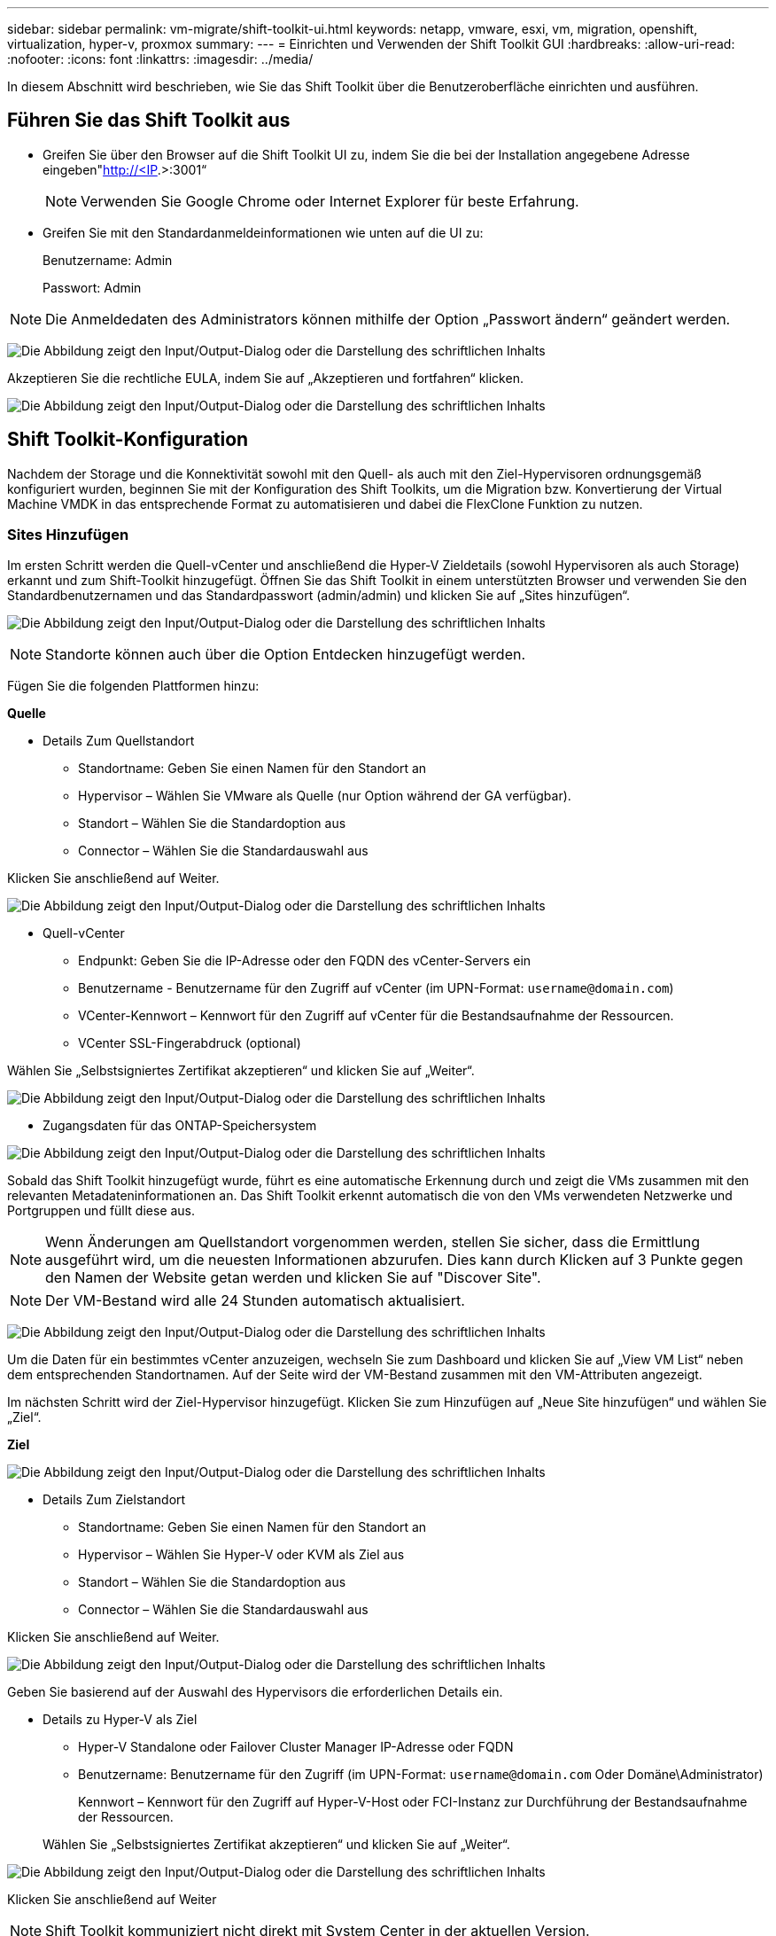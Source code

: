 ---
sidebar: sidebar 
permalink: vm-migrate/shift-toolkit-ui.html 
keywords: netapp, vmware, esxi, vm, migration, openshift, virtualization, hyper-v, proxmox 
summary:  
---
= Einrichten und Verwenden der Shift Toolkit GUI
:hardbreaks:
:allow-uri-read: 
:nofooter: 
:icons: font
:linkattrs: 
:imagesdir: ../media/


[role="lead"]
In diesem Abschnitt wird beschrieben, wie Sie das Shift Toolkit über die Benutzeroberfläche einrichten und ausführen.



== Führen Sie das Shift Toolkit aus

* Greifen Sie über den Browser auf die Shift Toolkit UI zu, indem Sie die bei der Installation angegebene Adresse eingeben"http://<IP[].>:3001“
+

NOTE: Verwenden Sie Google Chrome oder Internet Explorer für beste Erfahrung.

* Greifen Sie mit den Standardanmeldeinformationen wie unten auf die UI zu:
+
Benutzername: Admin

+
Passwort: Admin




NOTE: Die Anmeldedaten des Administrators können mithilfe der Option „Passwort ändern“ geändert werden.

image:shift-toolkit-image18.png["Die Abbildung zeigt den Input/Output-Dialog oder die Darstellung des schriftlichen Inhalts"]

Akzeptieren Sie die rechtliche EULA, indem Sie auf „Akzeptieren und fortfahren“ klicken.

image:shift-toolkit-image19.png["Die Abbildung zeigt den Input/Output-Dialog oder die Darstellung des schriftlichen Inhalts"]



== Shift Toolkit-Konfiguration

Nachdem der Storage und die Konnektivität sowohl mit den Quell- als auch mit den Ziel-Hypervisoren ordnungsgemäß konfiguriert wurden, beginnen Sie mit der Konfiguration des Shift Toolkits, um die Migration bzw. Konvertierung der Virtual Machine VMDK in das entsprechende Format zu automatisieren und dabei die FlexClone Funktion zu nutzen.



=== Sites Hinzufügen

Im ersten Schritt werden die Quell-vCenter und anschließend die Hyper-V Zieldetails (sowohl Hypervisoren als auch Storage) erkannt und zum Shift-Toolkit hinzugefügt. Öffnen Sie das Shift Toolkit in einem unterstützten Browser und verwenden Sie den Standardbenutzernamen und das Standardpasswort (admin/admin) und klicken Sie auf „Sites hinzufügen“.

image:shift-toolkit-image20.png["Die Abbildung zeigt den Input/Output-Dialog oder die Darstellung des schriftlichen Inhalts"]


NOTE: Standorte können auch über die Option Entdecken hinzugefügt werden.

Fügen Sie die folgenden Plattformen hinzu:

*Quelle*

* Details Zum Quellstandort
+
** Standortname: Geben Sie einen Namen für den Standort an
** Hypervisor – Wählen Sie VMware als Quelle (nur Option während der GA verfügbar).
** Standort – Wählen Sie die Standardoption aus
** Connector – Wählen Sie die Standardauswahl aus




Klicken Sie anschließend auf Weiter.

image:shift-toolkit-image21.png["Die Abbildung zeigt den Input/Output-Dialog oder die Darstellung des schriftlichen Inhalts"]

* Quell-vCenter
+
** Endpunkt: Geben Sie die IP-Adresse oder den FQDN des vCenter-Servers ein
** Benutzername - Benutzername für den Zugriff auf vCenter (im UPN-Format: `username@domain.com`)
** VCenter-Kennwort – Kennwort für den Zugriff auf vCenter für die Bestandsaufnahme der Ressourcen.
** VCenter SSL-Fingerabdruck (optional)




Wählen Sie „Selbstsigniertes Zertifikat akzeptieren“ und klicken Sie auf „Weiter“.

image:shift-toolkit-image22.png["Die Abbildung zeigt den Input/Output-Dialog oder die Darstellung des schriftlichen Inhalts"]

* Zugangsdaten für das ONTAP-Speichersystem


image:shift-toolkit-image23.png["Die Abbildung zeigt den Input/Output-Dialog oder die Darstellung des schriftlichen Inhalts"]

Sobald das Shift Toolkit hinzugefügt wurde, führt es eine automatische Erkennung durch und zeigt die VMs zusammen mit den relevanten Metadateninformationen an. Das Shift Toolkit erkennt automatisch die von den VMs verwendeten Netzwerke und Portgruppen und füllt diese aus.


NOTE: Wenn Änderungen am Quellstandort vorgenommen werden, stellen Sie sicher, dass die Ermittlung ausgeführt wird, um die neuesten Informationen abzurufen. Dies kann durch Klicken auf 3 Punkte gegen den Namen der Website getan werden und klicken Sie auf "Discover Site".


NOTE: Der VM-Bestand wird alle 24 Stunden automatisch aktualisiert.

image:shift-toolkit-image24.png["Die Abbildung zeigt den Input/Output-Dialog oder die Darstellung des schriftlichen Inhalts"]

Um die Daten für ein bestimmtes vCenter anzuzeigen, wechseln Sie zum Dashboard und klicken Sie auf „View VM List“ neben dem entsprechenden Standortnamen. Auf der Seite wird der VM-Bestand zusammen mit den VM-Attributen angezeigt.

Im nächsten Schritt wird der Ziel-Hypervisor hinzugefügt. Klicken Sie zum Hinzufügen auf „Neue Site hinzufügen“ und wählen Sie „Ziel“.

*Ziel*

image:shift-toolkit-image25.png["Die Abbildung zeigt den Input/Output-Dialog oder die Darstellung des schriftlichen Inhalts"]

* Details Zum Zielstandort
+
** Standortname: Geben Sie einen Namen für den Standort an
** Hypervisor – Wählen Sie Hyper-V oder KVM als Ziel aus
** Standort – Wählen Sie die Standardoption aus
** Connector – Wählen Sie die Standardauswahl aus




Klicken Sie anschließend auf Weiter.

image:shift-toolkit-image26.png["Die Abbildung zeigt den Input/Output-Dialog oder die Darstellung des schriftlichen Inhalts"]

Geben Sie basierend auf der Auswahl des Hypervisors die erforderlichen Details ein.

* Details zu Hyper-V als Ziel
+
** Hyper-V Standalone oder Failover Cluster Manager IP-Adresse oder FQDN
** Benutzername: Benutzername für den Zugriff (im UPN-Format: `username@domain.com` Oder Domäne\Administrator)
+
Kennwort – Kennwort für den Zugriff auf Hyper-V-Host oder FCI-Instanz zur Durchführung der Bestandsaufnahme der Ressourcen.

+
Wählen Sie „Selbstsigniertes Zertifikat akzeptieren“ und klicken Sie auf „Weiter“.





image:shift-toolkit-image27.png["Die Abbildung zeigt den Input/Output-Dialog oder die Darstellung des schriftlichen Inhalts"]

Klicken Sie anschließend auf Weiter


NOTE: Shift Toolkit kommuniziert nicht direkt mit System Center in der aktuellen Version.


NOTE: Die Hyper-V FCI- und Host-Erkennung basiert auf der DNS-Auflösung. Stellen Sie sicher, dass die Hostnamen aus Shift Toolkit VM aufgelöst werden müssen. Falls die Auflösung fehlschlägt, aktualisieren Sie die Host-Datei (C:\Windows\System32\drivers\etc\Hosts) und versuchen Sie den Erkennungsvorgang erneut.

*ONTAP-Speichersystem*

image:shift-toolkit-image28.png["Die Abbildung zeigt den Input/Output-Dialog oder die Darstellung des schriftlichen Inhalts"]


NOTE: Das Quell- und Ziel-Storage-System sollten so sein, wie die Konvertierung des Festplattenformats auf Volume-Ebene und innerhalb desselben Volumes erfolgt.

image:shift-toolkit-image29.png["Die Abbildung zeigt den Input/Output-Dialog oder die Darstellung des schriftlichen Inhalts"]

Im nächsten Schritt werden die erforderlichen VMs als Ressourcengruppen in ihre Migrationsgruppen gruppiert.



== Ressourcengruppen

Sobald die Plattformen hinzugefügt wurden, gruppieren Sie die VMs, die Sie migrieren oder in Ressourcengruppen konvertieren möchten. Shift Toolkit-Ressourcengruppen ermöglichen es Ihnen, Gruppen abhängiger VMs in logische Gruppen zu gruppieren, die ihre Startaufträge und Startverzögerungen enthalten.


NOTE: Stellen Sie sicher, dass die Qtrees bereitgestellt werden (wie im Abschnitt „Voraussetzung“ erwähnt), bevor Sie die Ressourcengruppen erstellen.

Klicken Sie auf den Menüpunkt „Neue Ressourcengruppe erstellen“, um mit dem Erstellen von Ressourcengruppen zu beginnen.

. Greifen Sie auf Ressourcengruppen zu, indem Sie auf „Create New Resource Group“ klicken.
+
image:shift-toolkit-image30.png["Die Abbildung zeigt den Input/Output-Dialog oder die Darstellung des schriftlichen Inhalts"]

. Wählen Sie in der „New Resource Group“ aus der Dropdown-Liste die Source Site aus und klicken Sie auf „Create“.
. Geben Sie Details zu Ressourcengruppen an, und wählen Sie den Workflow aus. Der Workflow bietet zwei Optionen
+
.. Klonbasierte Migration – führt eine End-to-End-Migration der VM vom Quell-Hypervisor zum Ziel-Hypervisor durch.
.. Clone Based Conversion – führt die Konvertierung des Festplattenformats in den ausgewählten Hypervisor-Typ durch.
+
image:shift-toolkit-image31.png["Die Abbildung zeigt den Input/Output-Dialog oder die Darstellung des schriftlichen Inhalts"]



. Klicken Sie auf „Weiter“.
. Wählen Sie über die Suchoption die entsprechenden VMs aus. Die Standard-Filteroption ist „Datastore“.
+

NOTE: Verschieben Sie die zu konvertierenden oder zu migrierenden VMs in einen designierten Datastore auf einer neu erstellten ONTAP SVM vor der Konvertierung. Dies hilft bei der Isolierung des NFS-Produktions-Datenspeichers und der dafür vorgesehene Datenspeicher kann für das Staging der Virtual Machines verwendet werden.

+
image:shift-toolkit-image32.png["Die Abbildung zeigt den Input/Output-Dialog oder die Darstellung des schriftlichen Inhalts"]

+

NOTE: Im Dropdown-Menü „Datastore“ in diesem Kontext werden nur NFSv3-Datastores angezeigt. NFSv4-Datastores werden nicht angezeigt.

+
image:shift-toolkit-image33.png["Die Abbildung zeigt den Input/Output-Dialog oder die Darstellung des schriftlichen Inhalts"]

. Aktualisieren Sie die Migrationsdetails, indem Sie „Ziel-Standort“, „Ziel-Hyper-V-Eintrag“ und „Datastore to qtree Mapping“ auswählen.
+
image:shift-toolkit-image34.png["Die Abbildung zeigt den Input/Output-Dialog oder die Darstellung des schriftlichen Inhalts"]

+

NOTE: Stellen Sie sicher, dass der Zielpfad (wo die konvertierten VMs gespeichert werden) auf einen qtree eingestellt ist, wenn Sie VMs von ESX zu Hyper-V konvertieren. Setzen Sie den Zielpfad auf den entsprechenden qtree.

+

NOTE: Es können mehrere qtrees erstellt und entsprechend zum Speichern der konvertierten VM-Festplatten verwendet werden.

. Wählen Sie die Startreihenfolge und Startverzögerung (Sek.) für alle ausgewählten VMs aus. Legen Sie die Reihenfolge der Einschaltsequenz fest, indem Sie jede virtuelle Maschine auswählen und die Priorität für sie festlegen. 3 ist der Standardwert für alle virtuellen Maschinen.
+
Folgende Optionen stehen zur Verfügung:

+
1 – die erste virtuelle Maschine, die 3 – Standard 5 – die letzte virtuelle Maschine, die eingeschaltet werden soll

+
image:shift-toolkit-image35.png["Die Abbildung zeigt den Input/Output-Dialog oder die Darstellung des schriftlichen Inhalts"]

. Klicken Sie auf „Create Resource Group“.
+
image:shift-toolkit-image36.png["Die Abbildung zeigt den Input/Output-Dialog oder die Darstellung des schriftlichen Inhalts"]

+

NOTE: Wenn Sie die Ressourcengruppe ändern müssen, um virtuelle Maschinen hinzuzufügen oder zu entfernen, verwenden Sie die 3 Punkte für den Namen der Ressourcengruppe und wählen Sie „Ressourcengruppe bearbeiten“.





=== Blaupausen

Für die Migration oder Konvertierung virtueller Maschinen ist ein Plan erforderlich. Wählen Sie die Quell- und Ziel-Hypervisor-Plattformen aus der Dropdown-Liste aus, und wählen Sie die Ressourcengruppen aus, die in diese Vorlage aufgenommen werden sollen. Wählen Sie dazu die Gruppierung der Art und Weise, wie Applikationen hochgefahren werden sollen (d. h. Domänen-Controller, dann Tier 1 und dann Tier 2 usw.). Diese werden oft auch als Migrationspläne bezeichnet. Um den Entwurf zu definieren, navigieren Sie zur Registerkarte „Blueprints“ und klicken Sie auf „Create New Blueprint“.

Klicken Sie auf „Create New Blueprint“, um mit der Erstellung des Blueprints zu beginnen.

. Öffnen Sie Blueprints, klicken Sie auf „Create New Blueprint“.
+
image:shift-toolkit-image37.png["Die Abbildung zeigt den Input/Output-Dialog oder die Darstellung des schriftlichen Inhalts"]

. Geben Sie auf dem „New Blueprint“ einen Namen für den Plan ein und fügen Sie die erforderlichen Host-Zuordnungen hinzu. Wählen Sie dazu Source Site > Associated vCenter, Destination Site und den zugehörigen Hyper-V Hypervisor.
. Sobald Zuordnungen vorgenommen wurden, wählen Sie das Cluster und die Host-Zuordnung aus.
+
image:shift-toolkit-image38.png["Die Abbildung zeigt den Input/Output-Dialog oder die Darstellung des schriftlichen Inhalts"]

. Wählen Sie Details zur Ressourcengruppe aus, und klicken Sie auf „Weiter“.
+
image:shift-toolkit-image39.png["Die Abbildung zeigt den Input/Output-Dialog oder die Darstellung des schriftlichen Inhalts"]

. Legen Sie die Ausführungsreihenfolge für die Ressourcengruppe fest. Mit dieser Option können Sie die Reihenfolge der Vorgänge auswählen, wenn mehrere Ressourcengruppen vorhanden sind.
. Wählen Sie anschließend Netzwerkzuordnung zum entsprechenden virtuellen Switch aus. Die virtuellen Switches sollten bereits innerhalb von Hyper-V bereitgestellt werden
+
image:shift-toolkit-image40.png["Die Abbildung zeigt den Input/Output-Dialog oder die Darstellung des schriftlichen Inhalts"]

+

NOTE: Auf Hyper-V-Seite ist der virtuelle Switch-Typ „Extern“ die einzige unterstützte Option für die Netzwerkauswahl.

+

NOTE: Für die Testmigration ist „Do no configure Network“ die Standardauswahl, und das Shift Toolkit führt keine IP-Adresszuweisung durch. Sobald das Laufwerk konvertiert und die virtuelle Maschine auf Hyper-V-Seite gekauft wurde, weisen Sie die Bubble-Netzwerk-Switches manuell zu, um eine Kollision mit dem Produktionsnetzwerk zu vermeiden.

+
image:shift-toolkit-image41.png["Die Abbildung zeigt den Input/Output-Dialog oder die Darstellung des schriftlichen Inhalts"]

. Basierend auf der Auswahl der VMs werden automatisch Storage-Zuordnungen ausgewählt.
+

NOTE: Vergewissern Sie sich, dass der qtree im Voraus bereitgestellt wird und die erforderlichen Berechtigungen zugewiesen sind, damit die Virtual Machine über die SMB-Freigabe erstellt und eingeschaltet werden kann.

. Geben Sie unter VM-Details das Dienstkonto und die gültigen Benutzeranmeldeinformationen für jeden Betriebssystemtyp an. Damit wird eine Verbindung zur virtuellen Maschine hergestellt, um bestimmte Skripte zu erstellen und auszuführen, die zum Entfernen von VMware-Tools und zum Sichern von IP-Konfigurationsdetails erforderlich sind.
+
.. Für Windows-basierte Betriebssysteme wird empfohlen, einen Benutzer mit dem lokalen Administrator-Privileges zu verwenden. Domänenberechtigungen können auch verwendet werden. Stellen Sie jedoch sicher, dass vor der Konvertierung ein Benutzerprofil auf der VM vorhanden ist, da andernfalls die Domänenanmeldeinformationen nicht funktionieren, da sie nach einer Domänenauthentifizierung suchen würden, wenn kein Netzwerk verbunden ist.
.. Geben Sie bei Linux-basierten Gast-VMs einen Benutzer an, der sudo-Befehle ohne Passwort ausführen kann, d. h. der Benutzer sollte Teil der sudoers-Liste sein oder als neue Konfigurationsdatei zum Ordner /etc/sudoers.d/ hinzugefügt werden.
+
image:shift-toolkit-image42.png["Die Abbildung zeigt den Input/Output-Dialog oder die Darstellung des schriftlichen Inhalts"]



. Wählen Sie unter VM-Details erneut die entsprechende IP-Konfigurationsoption aus. Standardmäßig ist „nicht konfigurieren“ ausgewählt.
+
.. Wählen Sie „IP beibehalten“, um VMs mit denselben IPs vom Quellsystem zu migrieren.
.. Um VMs mithilfe statischer IPs im Quellsystem zu migrieren und DHCP auf den Ziel-VMs zuzuweisen, wählen Sie dann „DHCP“ aus.
+
Stellen Sie sicher, dass die folgenden Anforderungen erfüllt sind, damit diese Funktion funktioniert:

+
*** Stellen Sie sicher, dass die VMs während der vorbereitenden VM-Phase und bis zur geplanten Migrationszeit eingeschaltet sind.
*** Stellen Sie für VMware-VMs sicher, dass VMware-Tools installiert sind.
*** Stellen Sie sicher, dass das Vorbereitungsskript auf der Quell-VM von einem Konto mit Administrator Privileges auf Windows OS und mit sudo Privileges ohne Passwortoption auf Linux-basiertem Distribution OS ausgeführt wird, um Cron-Jobs zu erstellen.




. Der nächste Schritt ist die VM-Konfiguration.
+
.. Optional können Sie die Größe der CPU/RAM-Parameter der VMs ändern, was für die Größenänderung sehr hilfreich sein kann.
.. Bootreihenfolge überschreiben: Ändern Sie auch die Startreihenfolge und die Startverzögerung (s) für alle ausgewählten VMs in den Ressourcengruppen. Dies ist eine zusätzliche Option, um die Startreihenfolge zu ändern, wenn Änderungen erforderlich sind, die bei der Auswahl der Startreihenfolge der Ressourcengruppe ausgewählt wurden. Standardmäßig wird die während der Auswahl der Ressourcengruppe ausgewählte Startreihenfolge verwendet. Änderungen können jedoch in dieser Phase vorgenommen werden.
.. EINSCHALTEN: Deaktivieren Sie diese Option, wenn der Workflow die virtuelle Maschine nicht einschalten soll. Die Standardoption ist AKTIVIERT, d. h., die VM wird EINGESCHALTET.
.. Entfernen Sie VMware Tools: Shift Toolkit entfernt VMware Tools nach der Konvertierung. Diese Option ist standardmäßig ausgewählt. Diese Option kann deaktiviert werden, wenn der Plan die benutzerdefinierten Skripte des Kunden ausführen soll.
.. Generierung: Shift Toolkit verwendet die folgende Faustregel und setzt standardmäßig auf die entsprechende one- Gen1 > BIOS und Gen2 > EFI. Für diese Option ist keine Auswahl möglich.
.. MAC beibehalten: Die MAC-Adresse der jeweiligen VMs kann beibehalten werden, um Lizenzierungsherausforderungen für Anwendungen zu überwinden, die sich auf MAC verlassen.
.. Service-Konto überschreiben: Diese Option ermöglicht es, ein separates Service-Konto anzugeben, wenn das globale Konto nicht verwendet werden kann.
+
image:shift-toolkit-image43.png["Die Abbildung zeigt den Input/Output-Dialog oder die Darstellung des schriftlichen Inhalts"]



. Klicken Sie Auf „Weiter“.
. Planen Sie im nächsten Schritt die Migration, indem Sie das Kontrollkästchen aktivieren, um Datum und Uhrzeit einzustellen. Stellen Sie sicher, dass alle virtuellen Maschinen (VMs) vor dem geplanten Datum vorbereitet und ausgeschaltet sind. Klicken Sie anschließend auf „Create Blueprint“.
+
image:shift-toolkit-image44.png["Die Abbildung zeigt den Input/Output-Dialog oder die Darstellung des schriftlichen Inhalts"]

+

NOTE: Wählen Sie während der Planung ein Datum aus, das mindestens 30 Minuten vor der aktuellen VM-Zeit der Schicht liegt. So wird sichergestellt, dass der Workflow genügend Zeit erhält, um die VMs innerhalb der Ressourcengruppe vorzubereiten.

. Sobald der Blueprint erstellt wurde, wird ein vorbereiteter VM-Job initiiert, und er führt automatisch Skripte auf den Quell-VMs aus, um sie auf die Migration vorzubereiten
+
image:shift-toolkit-image45.png["Die Abbildung zeigt den Input/Output-Dialog oder die Darstellung des schriftlichen Inhalts"]

+
Dieser Job führt ein Skript mit Invoke-VMScript-Methode aus, um die erforderlichen Skripte zum Entfernen von VMware-Tools und zum Sichern von Netzwerkkonfigurationsdetails, einschließlich IP-Adresse, Routen und DNS-Informationen, zu kopieren, die verwendet werden, um die gleichen Einstellungen auf der Ziel-VM zu erhalten.

+
** Für Windows-basierte Betriebssysteme ist der Standardordner, an dem die Vorbereitungsskripte gespeichert werden, der Ordner „C:\NetApp“.
+
image:shift-toolkit-image46.png["Die Abbildung zeigt den Input/Output-Dialog oder die Darstellung des schriftlichen Inhalts"]

** Bei Linux-basierten VMs sind die Vorbereitungsskripte standardmäßig im Verzeichnis /NetApp und im Verzeichnis /opt gespeichert.
+
image:shift-toolkit-image47.png["Die Abbildung zeigt den Input/Output-Dialog oder die Darstellung des schriftlichen Inhalts"]

+

NOTE: Für eine Linux-Quell-VM, auf der CentOS oder Red hat ausgeführt wird, ist das Shift Toolkit intelligent, um die erforderlichen Hyper-V-Treiber automatisch zu installieren. Diese Treiber müssen vor der Datenträgerkonvertierung in der Quell-VM vorhanden sein, um sicherzustellen, dass die VM nach der Konvertierung erfolgreich gestartet werden kann.

+

NOTE: Weitere Informationen finden Sie unter link:https://access.redhat.com/solutions/3465011["System im Dracut nach der Migration eines RHEL VM zu Hyper-V stecken"].

+
Sobald der vorbereitende VM-Job erfolgreich abgeschlossen ist (wie in der Abbildung unten gezeigt), sind die VMs bereit für die Migration, und der Blueprint-Status wird auf „aktiv“ aktualisiert.

+
image:shift-toolkit-image48.png["Die Abbildung zeigt den Input/Output-Dialog oder die Darstellung des schriftlichen Inhalts"]

+
image:shift-toolkit-image49.png["Die Abbildung zeigt den Input/Output-Dialog oder die Darstellung des schriftlichen Inhalts"]

+
Die Migration erfolgt jetzt zum festgelegten Zeitpunkt oder kann manuell gestartet werden, indem Sie auf die Option Migrieren klicken.







== Monitoring und Dashboard

Überwachen Sie den Status der Jobs mithilfe der Jobüberwachung.

image:shift-toolkit-image76.png["Die Abbildung zeigt den Input/Output-Dialog oder die Darstellung des schriftlichen Inhalts"]

Bewerten Sie mit der intuitiven Benutzeroberfläche den Status der Migration, der Konvertierung und des Blueprints zuverlässig. So können Administratoren erfolgreiche, fehlgeschlagene oder teilweise fehlgeschlagene Pläne sowie die Anzahl der migrierten oder konvertierten VMs schnell identifizieren.

image:shift-toolkit-image77.png["Die Abbildung zeigt den Input/Output-Dialog oder die Darstellung des schriftlichen Inhalts"]



== Erweiterte Einstellungen

Shift Toolkit bietet erweiterte Einstellungen, die durch Klicken auf das Symbol Einstellungen in der oberen Symbolleiste aufgerufen werden können.

image:shift-toolkit-image78.png["Die Abbildung zeigt den Input/Output-Dialog oder die Darstellung des schriftlichen Inhalts"]



=== CredSSP

Shift nutzt Credential Security Service Provider (CredSSP) zur Verwaltung der Übertragung von Anmeldeinformationen. Während des Konvertierungsprozesses führt der Shift-Server eine Reihe von Skripten auf dem Gastbetriebssystem der zu konvertierenden VM aus. Die Anmeldeinformationen zum Ausführen dieser Skripte werden über einen „Double-Hop“ vom Shift-Server an das Gastbetriebssystem über den Hyper-V-Server weitergeleitet.

image:shift-toolkit-image79.png["Die Abbildung zeigt den Input/Output-Dialog oder die Darstellung des schriftlichen Inhalts"]

*Shift-Server als CredSSP-Client konfigurieren:*

Der Assistent „Erweiterte Einstellungen“ konfiguriert den Shift-Server automatisch als CredSSP-Client. Dadurch kann der Shift-Server Anmeldeinformationen an die Hyper-V-Server delegieren.

*Was passiert hinter den Kulissen:*

Das Shift Toolkit führt eine Reihe von Befehlen aus, um sich als Client zu konfigurieren und damit Hyper-V Hosts zu verwalten. Bei diesem Vorgang werden die erforderlichen Konfigurationen eingerichtet.

* Führt die folgenden Befehle aus:
+
** Set-Item WSMan:\localhost\Client\TrustedHosts -Value "fqdn-of-Hyper-V-Host"
** Enable-WSManCredSSP -Role Client -DelegateComputer „fqdn-of-Hyper-V-Host“


* Konfiguriert die folgende Gruppenrichtlinie:
+
** Computerkonfiguration > Administrative Vorlagen > System > Delegierung von Anmeldeinformationen > Delegieren neuer Anmeldeinformationen mit der reinen NTLM-Serverauthentifizierung zulassen




Wählen Sie Aktivieren und fügen Sie wsman/fqdn-of-Hyper-V-Host hinzu.

*Konfiguration des Hyper-V-Servers als CredSSP-Server*

Verwenden Sie das Cmdlet "Enable-WSManCredSSP" auf dem Hyper-V-Server, um den Hyper-V-Server als CredSSP-Server zu konfigurieren, mit dem der Hyper-V-Server Anmeldeinformationen vom Shift-Server empfangen kann.

Öffnen Sie auf dem Hyper-V-Host, auf dem die virtuellen Maschinen vom Shift Toolkit-Server bereitgestellt werden, eine Windows PowerShell-Sitzung als Administrator, und führen Sie die folgenden Befehle aus:

. Aktiviere-PSRemoting
. Enable-WSManCredSSP -Role Server




=== Swagger

Die Seite „Swagger“ in der Einstellung „Erweitert“ ermöglicht die Interaktion mit verfügbaren APIs. Die über die REST-API DES Shift-Toolkits verfügbaren Ressourcen sind in Kategorien organisiert, wie sie auf der Dokumentationsseite der swagger-API angezeigt werden. Nachfolgend finden Sie eine kurze Beschreibung der einzelnen Ressourcen mit den grundlegenden Ressourcenpfaden sowie weitere Nutzungsüberlegungen.

image:shift-toolkit-image80.png["Die Abbildung zeigt den Input/Output-Dialog oder die Darstellung des schriftlichen Inhalts"]

*Sitzung*

Sie können diese API verwenden, um sich beim Shift Toolkit Server anzumelden. Diese API gibt ein Benutzerautorisierungs-Token zurück, das zur Authentifizierung weiterer Anforderungen verwendet wird.

* Sitzung starten
* Validieren einer Sitzung
* Alle Session ID abrufen
* Beenden Sie eine Sitzung


*Anschluss*

* Fügen Sie einen Anschluss hinzu
* Detaillierte Informationen zu allen Steckverbindern
* Aktualisieren Sie die Verbindungsdetails nach ID
* Anschlussdetails nach ID abrufen


*Mieter*

Verwenden Sie APIs, um Add- und Get-Vorgänge durchzuführen

* Mandanten hinzufügen
* Alle Mandanten abrufen


* Benutzer*

Verwenden Sie APIs, um Vorgänge zum Hinzufügen, Abrufen, Ändern und Akzeptieren durchzuführen

* Benutzer Hinzufügen
* Alle Benutzer abrufen
* Ändern Sie das Passwort des Benutzers
* EULA akzeptieren


*CredSSP*

Verwenden Sie APIs zur Durchführung von Aktivierung und Abrufen von Vorgängen

* Credssp aktivieren
* Status von credssp abrufen


*Standort*

Verwenden Sie APIs, um Vorgänge zum Abrufen, Hinzufügen, Löschen und Aktualisieren durchzuführen

* Anzahl der Standorte abrufen
* Alle Site-Details abrufen
* Fügen Sie eine Site hinzu
* Site-Details nach ID abrufen
* Löschen Sie eine Site anhand der ID
* Hinzufügen einer virtuellen Umgebung zu einem Standort
* Hinzufügen der Speicherumgebung zu einem Standort
* Detaillierte Informationen zur virtuellen Umgebung für einen Standort abrufen
* Aktualisieren Sie die Details der virtuellen Umgebung für einen Standort
* Löschen Sie Details der virtuellen Umgebung für einen Standort
* Detaillierte Informationen zur Storage-Umgebung für einen Standort
* Details zur Speicherumgebung für einen Standort aktualisieren
* Details zur Speicherumgebung für einen Standort löschen


* Entdeckung*

Verwenden Sie APIs, um Vorgänge beim Erkennen und Abrufen von Daten auszuführen

* Quellstandort ermitteln
* Rufen Sie alle Ermittlungsanforderungen für den Quellstandort ab
* Entdecken Sie die Zielwebsite
* Rufen Sie alle Ermittlungsanforderungen für den Zielstandort ab
* Ermittlungsschritte für Quellstandort nach ID abrufen
* Ermittlungsschritte für Zielstandort nach ID abrufen


*VM*

Verwenden Sie APIs zur Durchführung von get-Vorgängen

* Beziehen Sie die VMs für einen Standort und eine virtuelle Umgebung in der Quelle
* Holen Sie ungeschützte VMs für einen Standort und eine virtuelle Umgebung
* Get VM Anzahl
* Abrufen der geschützten VM-Anzahl


* Ressource*

Verwenden Sie APIs zur Durchführung von get-Vorgängen

* Abrufen von Ressourcendetails für einen Standort und eine virtuelle Umgebung
* Anzahl der Ressourcen des Quellstandorts abrufen


*Ressourcengruppe*

Verwenden Sie APIs zum Hinzufügen, Aktualisieren und Abrufen von Vorgängen

* Abrufen der Anzahl der Schutzgruppen
* Rufen Sie alle Details zu Schutzgruppen auf
* Fügen Sie eine Schutzgruppe hinzu
* Details zu Schutzgruppen nach ID abrufen
* Schutzgruppe nach ID löschen
* Details der Schutzgruppe nach ID aktualisieren
* Abrufen von VMs einer Schutzgruppe nach ID
* Holen Sie sich Blueprints mit der Schutzgruppe


* Blueprint*

Verwenden Sie APIs zum Hinzufügen, Aktualisieren und Abrufen von Vorgängen

* Blueprint-Anzahl Abrufen
* Alle Einzelheiten zum Modell anzeigen
* Fügen Sie einen Blueprint hinzu
* Entwurfsdetails nach ID abrufen
* Blueprint nach ID löschen
* Aktualisieren Sie die Blueprint-Details für die ID
* Erhalten Sie VMs eines Entwurfs
* Abrufen des Stromstatus der im Modell vorhandenen VMs
* Blueprint-Anzahl abrufen
* Hier finden Sie alle Einzelheiten zum Modell


* Compliance*

Verwenden Sie APIs, um Vorgänge zum Hinzufügen und Abrufen von Vorgängen durchzuführen

* Ergebnis der Compliance-Prüfung für einen Entwurf abrufen
* Holen Sie sich den endgültigen Status einer Compliance-Prüfung für einen Blueprint
* Fügen Sie bei Bedarf eine neue Compliance-Prüfung für einen Entwurf hinzu


*Ausführung*

Verwenden Sie APIs zur Durchführung von get-Vorgängen

* Alle Ausführungsdetails abrufen
* Details zur laufenden Ausführung abrufen
* Ausführungsanzahl abrufen
* Anzahl der laufenden Testausführungen abrufen
* Holen Sie sich die Schritte für die Ausführungs-ID


*Erholung*

Verwenden Sie APIs, um Vorgänge zum Hinzufügen und Abrufen von Vorgängen durchzuführen

* Fügen Sie eine neue Testsuitelanforderung für einen Blueprint hinzu
* Fügen Sie eine erneute Testanforderung für einen Blueprint hinzu
* Ausführungsstatus aller Blueprints abrufen
* Ausführungsstatus für Blueprint-ID abrufen


*Skriptblock*

Verwenden Sie APIs für get- und Update-Vorgänge

* Rufen Sie alle Skripts Metadaten auf
* Skriptmetadaten nach ID abrufen
* Alle Aktualisierungsmetadaten abrufen
* Skript ausführen




=== Skriptblock

Der Skriptblock in in in Shift Toolkit bietet Beispielcode, der die Automatisierung, Integration und Entwicklung von Funktionen über interne und externe APIs unterstützt. Im Abschnitt Codebeispiele im Skriptblock können Sie Muster durchsuchen und herunterladen, die vom Shift Toolkit Automation-Team und von den Community-Mitgliedern verfasst wurden. Nutzen Sie die Beispiele, um mit Automatisierungs-, Management- oder Integrationsaufgaben zu beginnen.

image:shift-toolkit-image81.png["Die Abbildung zeigt den Input/Output-Dialog oder die Darstellung des schriftlichen Inhalts"]

Hier ist ein Beispiel für ein powershell-Skript, das zum Löschen eines bestimmten Jobs in der Shift-Benutzeroberfläche verwendet werden kann. Die Funktion wird nicht über einen Workflow bereitgestellt, dies kann jedoch über den Skriptblock erreicht werden. Das gleiche Skript ist auch als bat-Skript verfügbar, das einfach durch Herunterladen und Aufrufen des gleichen ausgeführt werden kann.

image:shift-toolkit-image82.png["Die Abbildung zeigt den Input/Output-Dialog oder die Darstellung des schriftlichen Inhalts"]

Ziel ist es, Beispielskripte zur Durchführung von Tag-0- und Tag-N-Vorgängen für bestimmte Hypervisoren mithilfe der Shift Toolkit-APIs und der jeweiligen vom Hypervisor veröffentlichten APIs bereitzustellen.



== San-Umgebungen

Eine der Hauptanforderungen des Shift Toolkit ist, dass die zu konvertierenden VMs sich in einer NAS-Umgebung befinden müssen (NFS für ESX). Wenn sich die VMs in einer SAN-Umgebung befinden (iSCSI, FC, FCoE, NVMeFC), müssen sie vor der Konvertierung in eine NAS-Umgebung migriert werden.

image:shift-toolkit-image83.png["Die Abbildung zeigt den Input/Output-Dialog oder die Darstellung des schriftlichen Inhalts"]

Der obige Ansatz stellt eine typische SAN-Umgebung dar, in der VMs in einem SAN-Datenspeicher gespeichert werden. Die VMs, die zusammen mit ihren Festplatten von ESX zu Hyper-V konvertiert werden sollen, werden zunächst in einen NFS-Datenspeicher mit VMware vSphere Storage vMotion migriert. Shift Toolkit verwendet FlexClone zur Konvertierung der VMs von ESX in Hyper-V. die konvertierten VMs (zusammen mit ihren Festplatten) befinden sich in einer CIFS-Freigabe. Die konvertierten VMs (zusammen mit den zugehörigen Festplatten) werden mit der Hyper-V Storage Live Migration zurück auf die SAN-fähige CSV-Datei migriert.


NOTE: Die Live-VM-Migration schlägt möglicherweise fehl, wenn Knoten unterschiedliche Prozessfähigkeitsgruppen haben. Dies kann durch die Einstellung „auf einen physischen Computer mit einem anderen Prozessor migrieren“ erledigt werden. Dieses Skript ist unter Skript-Block verfügbar.
